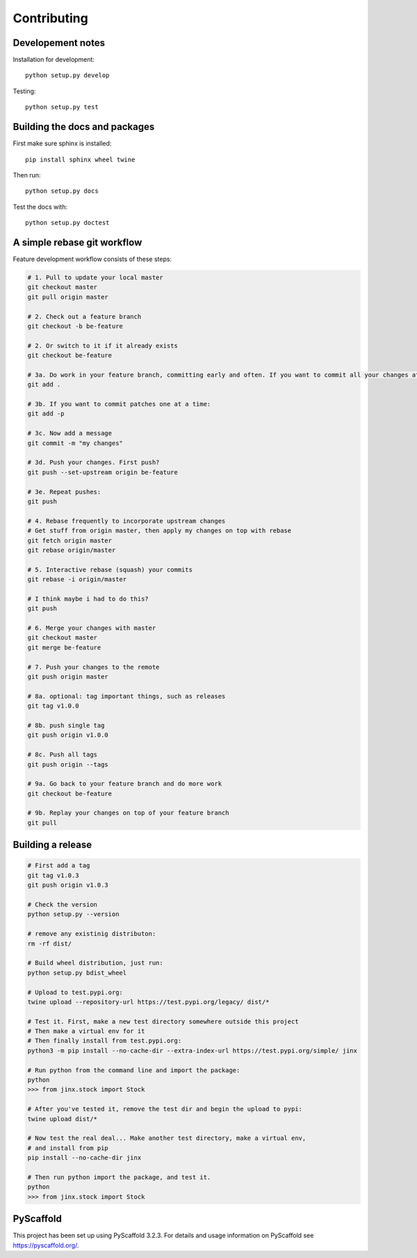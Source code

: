 ============
Contributing
============

Developement notes
------------------

Installation for development::

    python setup.py develop

Testing::

    python setup.py test

Building the docs and packages
------------------------------
First make sure sphinx is installed::

    pip install sphinx wheel twine

Then run::

    python setup.py docs

Test the docs with::

    python setup.py doctest

A simple rebase git workflow
----------------------------
Feature development workflow consists of these steps:

.. code-block:: bash

    # 1. Pull to update your local master
    git checkout master
    git pull origin master

    # 2. Check out a feature branch
    git checkout -b be-feature

    # 2. Or switch to it if it already exists
    git checkout be-feature

    # 3a. Do work in your feature branch, committing early and often. If you want to commit all your changes at once:
    git add .

    # 3b. If you want to commit patches one at a time:
    git add -p

    # 3c. Now add a message
    git commit -m "my changes"

    # 3d. Push your changes. First push?
    git push --set-upstream origin be-feature

    # 3e. Repeat pushes:
    git push

    # 4. Rebase frequently to incorporate upstream changes
    # Get stuff from origin master, then apply my changes on top with rebase
    git fetch origin master
    git rebase origin/master

    # 5. Interactive rebase (squash) your commits
    git rebase -i origin/master

    # I think maybe i had to do this?
    git push

    # 6. Merge your changes with master
    git checkout master
    git merge be-feature

    # 7. Push your changes to the remote
    git push origin master

    # 8a. optional: tag important things, such as releases
    git tag v1.0.0

    # 8b. push single tag
    git push origin v1.0.0

    # 8c. Push all tags
    git push origin --tags

    # 9a. Go back to your feature branch and do more work
    git checkout be-feature

    # 9b. Replay your changes on top of your feature branch
    git pull

Building a release
------------------
.. code-block:: bash

    # First add a tag
    git tag v1.0.3
    git push origin v1.0.3

    # Check the version
    python setup.py --version

    # remove any existinig distributon:
    rm -rf dist/

    # Build wheel distribution, just run:
    python setup.py bdist_wheel

    # Upload to test.pypi.org:
    twine upload --repository-url https://test.pypi.org/legacy/ dist/*

    # Test it. First, make a new test directory somewhere outside this project
    # Then make a virtual env for it
    # Then finally install from test.pypi.org:
    python3 -m pip install --no-cache-dir --extra-index-url https://test.pypi.org/simple/ jinx

    # Run python from the command line and import the package:
    python
    >>> from jinx.stock import Stock
    
    # After you've tested it, remove the test dir and begin the upload to pypi:
    twine upload dist/*

    # Now test the real deal... Make another test directory, make a virtual env,
    # and install from pip
    pip install --no-cache-dir jinx

    # Then run python import the package, and test it.
    python
    >>> from jinx.stock import Stock

PyScaffold
----------
This project has been set up using PyScaffold 3.2.3. For details and usage
information on PyScaffold see https://pyscaffold.org/.


